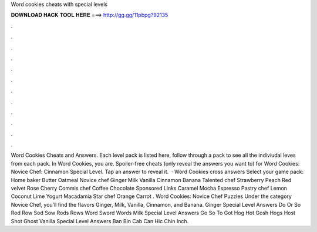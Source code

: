 Word cookies cheats with special levels

𝐃𝐎𝐖𝐍𝐋𝐎𝐀𝐃 𝐇𝐀𝐂𝐊 𝐓𝐎𝐎𝐋 𝐇𝐄𝐑𝐄 ===> http://gg.gg/11pbpg?92135

.

.

.

.

.

.

.

.

.

.

.

.

Word Cookies Cheats and Answers. Each level pack is listed here, follow through a pack to see all the indiviudal leves from each pack. In Word Cookies, you are. Spoiler-free cheats (only reveal the answers you want to) for Word Cookies: Novice Chef: Cinnamon Special Level. Tap an answer to reveal it.  · Word Cookies cross answers Select your game pack: Home baker Butter Oatmeal Novice chef Ginger Milk Vanilla Cinnamon Banana Talented chef Strawberry Peach Red velvet Rose Cherry Commis chef Coffee Chocolate Sponsored Links Caramel Mocha Espresso Pastry chef Lemon Coconut Lime Yogurt Macadamia Star chef Orange Carrot . Word Cookies: Novice Chef Puzzles Under the category Novice Chef, you’ll find the flavors Ginger, Milk, Vanilla, Cinnamon, and Banana. Ginger Special Level Answers Do Or So Rod Row Sod Sow Rods Rows Word Sword Words Milk Special Level Answers Go So To Got Hog Hot Gosh Hogs Host Shot Ghost Vanilla Special Level Answers Ban Bin Cab Can Hic Chin Inch.